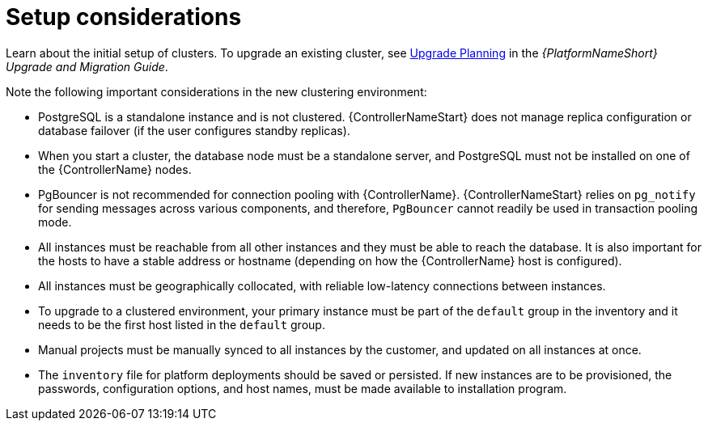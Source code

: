 :_mod-docs-content-type: REFERENCE

[id="controller-setup-considerations"]

= Setup considerations

Learn about the initial setup of clusters. 
To upgrade an existing cluster, see link:https://docs.ansible.com/automation-controller/4.4/html/upgrade-migration-guide/upgrade_considerations.html#upgrade-planning[Upgrade Planning] in the _{PlatformNameShort} Upgrade and Migration Guide_.

Note the following important considerations in the new clustering environment:

* PostgreSQL is  a standalone instance and is not clustered. 
{ControllerNameStart} does not manage replica configuration or database failover (if the user configures standby replicas).
* When you start a cluster, the database node must be a standalone server, and PostgreSQL must not be installed on one of the {ControllerName} nodes.
* PgBouncer is not recommended for connection pooling with {ControllerName}. 
{ControllerNameStart} relies on `pg_notify` for sending messages across various components, and therefore, `PgBouncer` cannot readily be used in transaction pooling mode.
* All instances must be reachable from all other instances and they must be able to reach the database. 
It is also important for the hosts to have a stable address or hostname (depending on how the {ControllerName} host is configured).
* All instances must be geographically collocated, with reliable low-latency connections between instances.
* To upgrade to a clustered environment, your primary instance must be part of the `default` group in the inventory and it needs to be the first host listed in the `default` group.
* Manual projects must be manually synced to all instances by the customer, and updated on all instances at once.
* The `inventory` file for platform deployments should be saved or persisted. 
If new instances are to be provisioned, the passwords, configuration options, and host names, must be made available to installation program.
